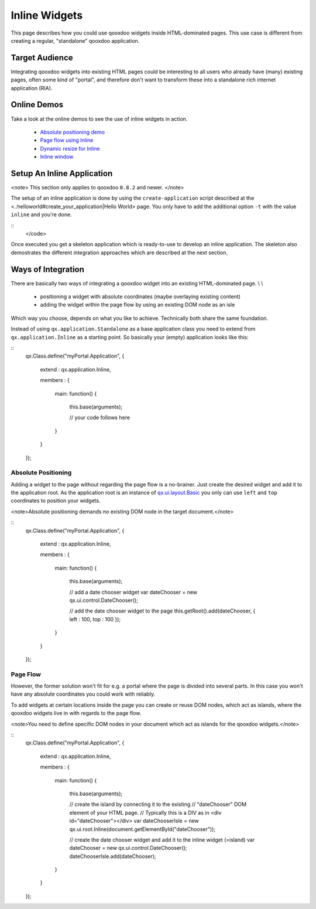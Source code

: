 Inline Widgets
**************

This page describes how you could use qooxdoo widgets inside HTML-dominated pages. This use case is different from creating a regular, "standalone" qooxdoo application.

Target Audience
===============

Integrating qooxdoo widgets into existing HTML pages could be interesting to all users who already have (many) existing pages, often some kind of "portal",  and therefore don't want to transform these into a standalone rich internet application (RIA). 

Online Demos
============

Take a look at the online demos to see the use of inline widgets in action.

   * `Absolute positioning demo <http://demo.qooxdoo.org/1.2.x/demobrowser/demo/root/Page.html>`_
   * `Page flow using Inline <http://demo.qooxdoo.org/1.2.x/demobrowser/demo/root/Inline.html>`_
   * `Dynamic resize for Inline <http://demo.qooxdoo.org/1.2.x/demobrowser/demo/root/Inline_Dynamic_Resize.html>`_
   * `Inline window <http://demo.qooxdoo.org/1.2.x/demobrowser/demo/root/Inline_Window.html>`_

Setup An Inline Application
===========================

<note>
This section only applies to qooxdoo ``0.8.2`` and newer.
</note>

The setup of an inline application is done by using the ``create-application`` script described at the <.:helloworld#create_your_application|Hello World> page. You only have to add the additional option ``-t`` with the value ``inline`` and you're done.

::
    </code>

Once executed you get a skeleton application which is ready-to-use to develop an inline application. The skeleton also demostrates the different integration approaches which are described at the next section.

Ways of Integration
===================

There are basically two ways of integrating a qooxdoo widget into an existing HTML-dominated page. \\
\\
   * positioning a widget with absolute coordinates (maybe overlaying existing content)
   * adding the widget within the page flow by using an existing DOM node as an isle

Which way you choose, depends on what you like to achieve. Technically both share the same foundation. 

Instead of using ``qx.application.Standalone`` as a base application class you need to extend from ``qx.application.Inline`` as a starting point. So basically your (empty) application looks like this:

::
    qx.Class.define("myPortal.Application",
    {
      extend : qx.application.Inline,

      members :
      {
        main: function()
        {
          this.base(arguments);

          // your code follows here
        }
      }
    });

Absolute Positioning
--------------------

Adding a widget to the page without regarding the page flow is a no-brainer. Just create the desired widget and add it to the application root. As the application root is an instance of `qx.ui.layout.Basic <http://demo.qooxdoo.org/1.2.x/apiviewer/#qx.ui.layout.Basic>`_ you only can use ``left`` and ``top`` coordinates to position your widgets.

<note>Absolute positioning demands no existing DOM node in the target document.</note>

::
    qx.Class.define("myPortal.Application",
    {
      extend : qx.application.Inline,

      members :
      {
        main: function()
        {
          this.base(arguments);

          // add a date chooser widget
          var dateChooser = new qx.ui.control.DateChooser();

          // add the date chooser widget to the page
          this.getRoot().add(dateChooser, { left : 100, top : 100 });
        }
      }
    });

Page Flow
---------

However, the former solution won't fit for e.g. a portal where the page is divided into several parts. In this case you won't have any absolute coordinates you could work with reliably.

To add widgets at certain locations inside the page you can create or reuse DOM nodes, which act as islands, where the qooxdoo widgets live in with regards to the page flow.

<note>You need to define specific DOM nodes in your document which act as islands for the qooxdoo widgets.</note>

::
    qx.Class.define("myPortal.Application",
    {
      extend : qx.application.Inline,

      members :
      {
        main: function()
        {
          this.base(arguments);

          // create the island by connecting it to the existing
          // "dateChooser" DOM element of your HTML page.
          // Typically this is a DIV as in <div id="dateChooser"></div>
          var dateChooserIsle = new qx.ui.root.Inline(document.getElementById("dateChooser"));

          // create the date chooser widget and add it to the inline widget (=island)
          var dateChooser = new qx.ui.control.DateChooser();
          dateChooserIsle.add(dateChooser);
        }
      }
    });

